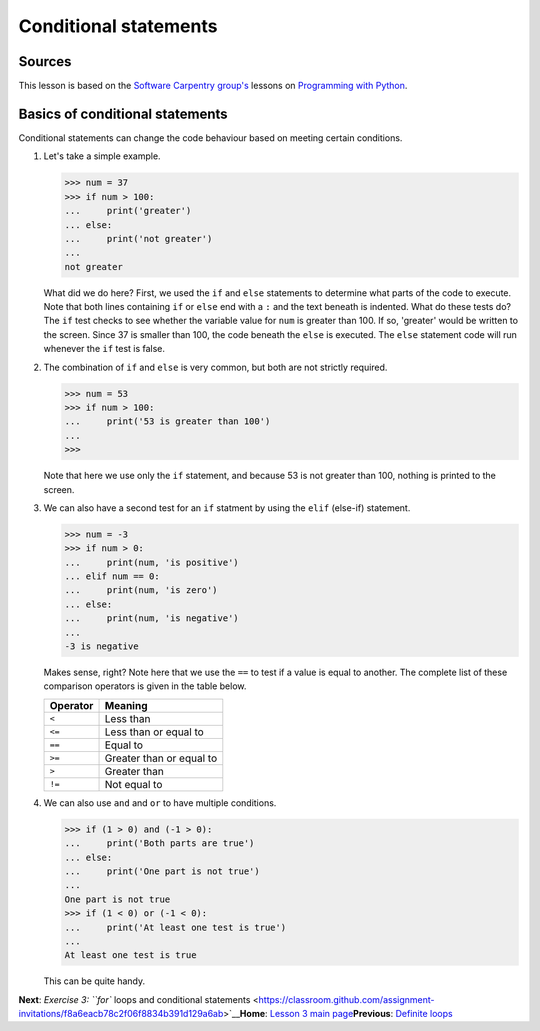Conditional statements
======================

Sources
-------

This lesson is based on the `Software Carpentry
group's <http://software-carpentry.org/>`__ lessons on `Programming with
Python <http://swcarpentry.github.io/python-novice-inflammation/>`__.

Basics of conditional statements
--------------------------------

Conditional statements can change the code behaviour based on meeting
certain conditions.

1. Let's take a simple example.

   .. code:: python

       >>> num = 37
       >>> if num > 100:
       ...     print('greater')
       ... else:
       ...     print('not greater')
       ...
       not greater

   What did we do here? First, we used the ``if`` and ``else``
   statements to determine what parts of the code to execute. Note that
   both lines containing ``if`` or ``else`` end with a ``:`` and the
   text beneath is indented. What do these tests do? The ``if`` test
   checks to see whether the variable value for ``num`` is greater than
   100. If so, 'greater' would be written to the screen. Since 37 is
   smaller than 100, the code beneath the ``else`` is executed. The
   ``else`` statement code will run whenever the ``if`` test is false.

2. The combination of ``if`` and ``else`` is very common, but both are
   not strictly required.

   .. code:: python

       >>> num = 53
       >>> if num > 100:
       ...     print('53 is greater than 100')
       ...
       >>>

   Note that here we use only the ``if`` statement, and because 53 is
   not greater than 100, nothing is printed to the screen.

3. We can also have a second test for an ``if`` statment by using the
   ``elif`` (else-if) statement.

   .. code:: python

       >>> num = -3
       >>> if num > 0:
       ...     print(num, 'is positive')
       ... elif num == 0:
       ...     print(num, 'is zero')
       ... else:
       ...     print(num, 'is negative')
       ...
       -3 is negative

   Makes sense, right? Note here that we use the ``==`` to test if a
   value is equal to another. The complete list of these comparison
   operators is given in the table below.

   +------------+----------------------------+
   | Operator   | Meaning                    |
   +============+============================+
   | ``<``      | Less than                  |
   +------------+----------------------------+
   | ``<=``     | Less than or equal to      |
   +------------+----------------------------+
   | ``==``     | Equal to                   |
   +------------+----------------------------+
   | ``>=``     | Greater than or equal to   |
   +------------+----------------------------+
   | ``>``      | Greater than               |
   +------------+----------------------------+
   | ``!=``     | Not equal to               |
   +------------+----------------------------+

4. We can also use ``and`` and ``or`` to have multiple conditions.

   .. code:: python

       >>> if (1 > 0) and (-1 > 0):
       ...     print('Both parts are true')
       ... else:
       ...     print('One part is not true')
       ...
       One part is not true
       >>> if (1 < 0) or (-1 < 0):
       ...     print('At least one test is true')
       ...
       At least one test is true

   This can be quite handy.

**Next**: `Exercise 3: ``for`` loops and conditional
statements <https://classroom.github.com/assignment-invitations/f8a6eacb78c2f06f8834b391d129a6ab>`__\ 
**Home**: `Lesson 3 main
page <https://github.com/Python-for-geo-people/Lesson-3-Loops-Conditional-Statements>`__\ 
**Previous**: `Definite loops <for-loops.md>`__
